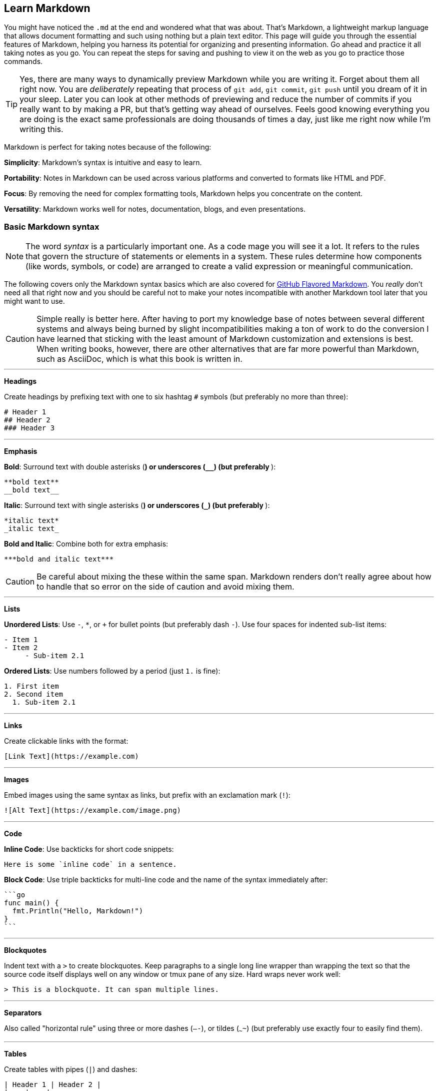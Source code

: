 == Learn Markdown

You might have noticed the `.md` at the end and wondered what that was about. That's Markdown, a lightweight markup language that allows document formatting and such using nothing but a plain text editor. This page will guide you through the essential features of Markdown, helping you harness its potential for organizing and presenting information. Go ahead and practice it all taking notes as you go. You can repeat the steps for saving and pushing to view it on the web as you go to practice those commands.

[TIP]
====
Yes, there are many ways to dynamically preview Markdown while you are writing it. Forget about them all right now. You are _deliberately_ repeating that process of `git add`, `git commit`, `git push` until you dream of it in your sleep. Later you can look at other methods of previewing and reduce the number of commits if you really want to by making a PR, but that's getting way ahead of ourselves. Feels good knowing everything you are doing is the exact same professionals are doing thousands of times a day, just like me right now while I'm writing this.
====

Markdown is perfect for taking notes because of the following:

**Simplicity**: Markdown’s syntax is intuitive and easy to learn.

**Portability**: Notes in Markdown can be used across various platforms and converted to formats like HTML and PDF.

**Focus**: By removing the need for complex formatting tools, Markdown helps you concentrate on the content.

**Versatility**: Markdown works well for notes, documentation, blogs, and even presentations.

=== Basic Markdown syntax

[NOTE]
====
The word _syntax_ is a particularly important one. As a code mage you will see it a lot. It refers to the rules that govern the structure of statements or elements in a system. These rules determine how components (like words, symbols, or code) are arranged to create a valid expression or meaningful communication.
====

The following covers only the Markdown syntax basics which are also covered for https://docs.github.com/articles/markdown-basics[GitHub Flavored Markdown]. You _really_ don't need all that right now and you should be careful not to make your notes incompatible with another Markdown tool later that you might want to use.

[CAUTION]
====
Simple really is better here. After having to port my knowledge base of notes between several different systems and always being burned by slight incompatibilities making a ton of work to do the conversion I have learned that sticking with the least amount of Markdown customization and extensions is best. When writing books, however, there are other alternatives that are far more powerful than Markdown, such as AsciiDoc, which is what this book is written in.
====

---

**Headings**

Create headings by prefixing text with one to six hashtag `#` symbols (but preferably no more than three):

[source,markdown]
----
# Header 1
## Header 2
### Header 3
----

---

**Emphasis**

**Bold**: Surround text with double asterisks (`**`) or underscores (`__`) (but preferably `**`):

[source, markdown]
----
**bold text**
__bold text__
----

*Italic*: Surround text with single asterisks (`*`) or underscores (`_`) (but preferably `*`):

[source, markdown]
----
*italic text*
_italic text_
----

***Bold and Italic***: Combine both for extra emphasis:

[source, markdown]
----
***bold and italic text***
----

[CAUTION]
====
Be careful about mixing the these within the same span. Markdown renders don't really agree about how to handle that so error on the side of caution and avoid mixing them.
====

---

**Lists**

**Unordered Lists**: Use `-`, `*`, or `+` for bullet points (but preferably dash `-`). Use four spaces for indented sub-list items:

[source, markdown]
----
- Item 1
- Item 2
     - Sub-item 2.1
----

**Ordered Lists**: Use numbers followed by a period (just `1.` is fine):

[source, markdown]
----
1. First item
2. Second item
  1. Sub-item 2.1
----

---

**Links**

Create clickable links with the format:

[source, markdown]
----
[Link Text](https://example.com)
----

---

**Images**

Embed images using the same syntax as links, but prefix with an exclamation mark (`!`):

[source, markdown]
----
![Alt Text](https://example.com/image.png)
----

---

**Code**

**Inline Code**: Use backticks for short code snippets:

[source, markdown]
----
Here is some `inline code` in a sentence.
----

**Block Code**: Use triple backticks for multi-line code and the name of the syntax immediately after:

[source, markdown]
----
```go
func main() {
  fmt.Println("Hello, Markdown!")
}
```
----

---

**Blockquotes**

Indent text with a `>` to create blockquotes. Keep paragraphs to a single long line wrapper than wrapping the text so that the source code itself displays well on any window or tmux pane of any size. Hard wraps never work well:

[source, markdown]
----
> This is a blockquote. It can span multiple lines.
----

---

**Separators**

Also called "horizontal rule" using three or more dashes (`—-`), or tildes (`~~~~`) (but preferably use exactly four to easily find them).

---

**Tables**

Create tables with pipes (`|`) and dashes:

[source,markdown]
----
| Header 1 | Header 2 |
|———-|———-|
| Row 1    | Data     |
| Row 2    | More     |
----
